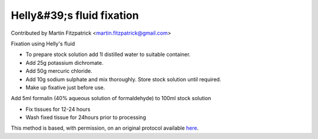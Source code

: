 Helly&#39;s fluid fixation
========================================================================================================

.. sectionauthor:: mfitzp <martin.fitzpatrick@gmail.com>

Contributed by Martin Fitzpatrick <martin.fitzpatrick@gmail.com>

Fixation using Helly's fluid








- To prepare stock solution add 1l distilled water to suitable container.


- Add 25g potassium dichromate.


- Add 50g mercuric chloride.


- Add 10g sodium sulphate and mix thoroughly. Store stock solution until required.


- Make up fixative just before use. 

Add 5ml formalin (40% aqueous solution of formaldehyde) to 100ml stock solution


- Fix tissues for 12-24 hours


- Wash fixed tissue for 24hours prior to processing







This method is based, with permission, on an original protocol available `here <http://www.bristol.ac.uk/vetpath/cpl/histfix.htm>`_.
